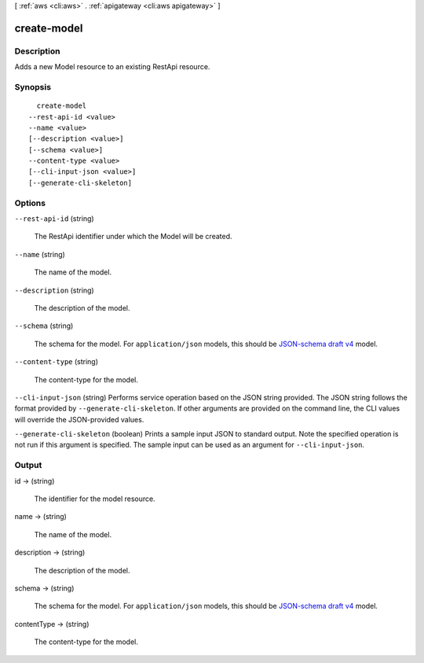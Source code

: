 [ :ref:`aws <cli:aws>` . :ref:`apigateway <cli:aws apigateway>` ]

.. _cli:aws apigateway create-model:


************
create-model
************



===========
Description
===========



Adds a new  Model resource to an existing  RestApi resource.



========
Synopsis
========

::

    create-model
  --rest-api-id <value>
  --name <value>
  [--description <value>]
  [--schema <value>]
  --content-type <value>
  [--cli-input-json <value>]
  [--generate-cli-skeleton]




=======
Options
=======

``--rest-api-id`` (string)


  The  RestApi identifier under which the  Model will be created.

  

``--name`` (string)


  The name of the model.

  

``--description`` (string)


  The description of the model.

  

``--schema`` (string)


  The schema for the model. For ``application/json`` models, this should be `JSON-schema draft v4`_ model.

  

``--content-type`` (string)


  The content-type for the model.

  

``--cli-input-json`` (string)
Performs service operation based on the JSON string provided. The JSON string follows the format provided by ``--generate-cli-skeleton``. If other arguments are provided on the command line, the CLI values will override the JSON-provided values.

``--generate-cli-skeleton`` (boolean)
Prints a sample input JSON to standard output. Note the specified operation is not run if this argument is specified. The sample input can be used as an argument for ``--cli-input-json``.



======
Output
======

id -> (string)

  

  The identifier for the model resource.

  

  

name -> (string)

  

  The name of the model.

  

  

description -> (string)

  

  The description of the model.

  

  

schema -> (string)

  

  The schema for the model. For ``application/json`` models, this should be `JSON-schema draft v4`_ model.

  

  

contentType -> (string)

  

  The content-type for the model.

  

  



.. _JSON-schema draft v4: http://json-schema.org/documentation.html
